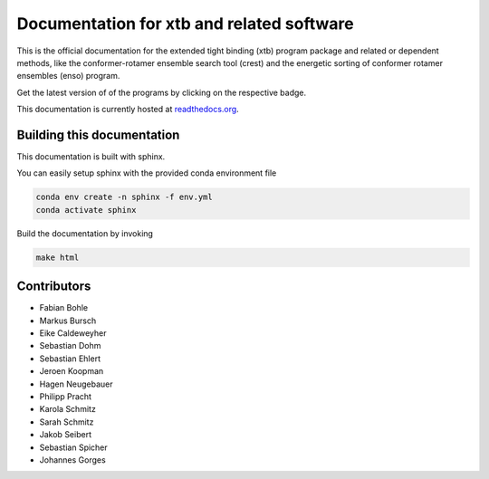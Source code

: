 Documentation for xtb and related software
==========================================

.. image:: https://readthedocs.org/projects/xtb-docs/badge/?version=latest
   :alt: Documentation Status
   :target: https://xtb-docs.readthedocs.io
.. image:: https://img.shields.io/github/v/release/grimme-lab/xtb?label=xtb
   :alt: xtb release
   :target: https://github.com/grimme-lab/xtb/releases/latest
.. image:: https://img.shields.io/github/v/release/grimme-lab/crest?label=crest
   :alt: crest release
   :target: https://github.com/grimme-lab/crest/releases/latest
.. image:: https://img.shields.io/github/v/release/grimme-lab/enso?label=enso
   :alt: enso release
   :target: https://github.com/grimme-lab/enso/releases/latest
.. image:: https://img.shields.io/github/v/release/grimme-lab/CENSO?label=CENSO
   :alt: CENSO release
   :target: https://github.com/grimme-lab/CENSO/releases/latest

This is the official documentation for the extended tight binding (xtb) program
package and related or dependent methods, like the conformer-rotamer ensemble
search tool (crest) and the energetic sorting of conformer rotamer ensembles (enso)
program.

Get the latest version of of the programs by clicking on the respective badge.

This documentation is currently hosted at
`readthedocs.org <https://xtb-docs.readthedocs.io>`_.

Building this documentation
---------------------------

This documentation is built with sphinx.

You can easily setup sphinx with the provided conda environment file

.. code::

   conda env create -n sphinx -f env.yml
   conda activate sphinx


Build the documentation by invoking

.. code::

   make html


Contributors
------------

* Fabian Bohle
* Markus Bursch
* Eike Caldeweyher
* Sebastian Dohm
* Sebastian Ehlert
* Jeroen Koopman
* Hagen Neugebauer
* Philipp Pracht
* Karola Schmitz
* Sarah Schmitz
* Jakob Seibert
* Sebastian Spicher
* Johannes Gorges
